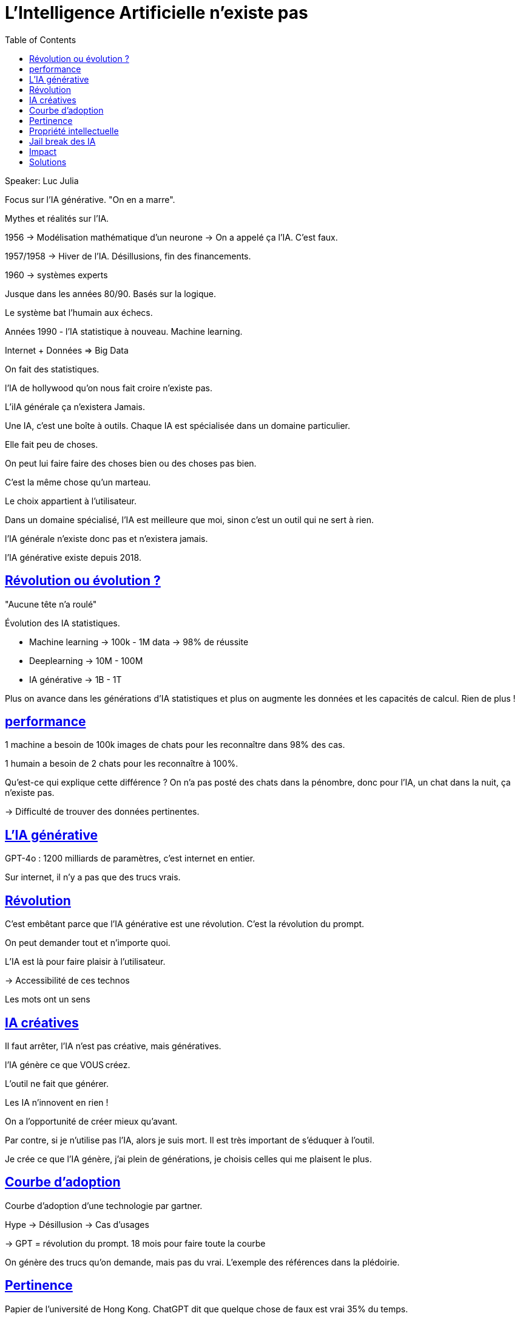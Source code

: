 :lang: fr
:toc:
:toclevels: 3
:icons: font
:source-highlighter: rouge
:sectlinks:

= L'Intelligence Artificielle n'existe pas

Speaker: Luc Julia

Focus sur l’IA générative. "On en a marre".

Mythes et réalités sur l’IA.

1956 -> Modélisation mathématique d’un neurone
-> On a appelé ça l’IA. C’est faux.

1957/1958 -> Hiver de l’IA. Désillusions, fin des financements.

1960 -> systèmes experts

Jusque dans les années 80/90. Basés sur la logique. 

Le système bat l’humain aux échecs.

Années 1990 - l’IA statistique à nouveau. Machine learning. 

Internet + Données => Big Data

On fait des statistiques.

l’IA de hollywood qu’on nous fait croire n’existe pas. 

L’iIA générale ça n’existera Jamais.

Une IA, c’est une boîte à outils. Chaque IA est spécialisée dans un domaine particulier.

Elle fait peu de choses. 

On peut lui faire faire des choses bien ou des choses pas bien.

C’est la même chose qu’un marteau. 

Le choix appartient à l’utilisateur. 

Dans un domaine spécialisé, l’IA est meilleure que moi, sinon c’est un outil qui ne sert à rien. 

l’IA générale n’existe donc pas et n’existera jamais. 

l’IA générative existe depuis 2018.

== Révolution ou évolution ?

"Aucune tête n’a roulé"

Évolution des IA statistiques. 

* Machine learning -> 100k - 1M data -> 98% de réussite
* Deeplearning -> 10M - 100M
* IA générative -> 1B - 1T

Plus on avance dans les générations d’IA statistiques et plus on augmente les données et les capacités de calcul. Rien de plus !

== performance

1 machine a besoin de 100k images de chats pour les reconnaître dans 98% des cas.

1 humain a besoin de 2 chats pour les reconnaître à 100%.

Qu’est-ce qui explique cette différence ? On n’a pas posté des chats dans la pénombre, donc pour l’IA, un chat dans la nuit, ça n’existe pas. 

-> Difficulté de trouver des données pertinentes. 

== L’IA générative

GPT-4o : 1200 milliards de paramètres, c’est internet en entier.

Sur internet, il n’y a pas que des trucs vrais.

== Révolution

C’est embêtant parce que l’IA générative est une révolution. C’est la révolution du prompt.

On peut demander tout et n’importe quoi. 

L’IA est là pour faire plaisir à l’utilisateur. 

-> Accessibilité de ces technos

Les mots ont un sens

== IA créatives

Il faut arrêter, l’IA n’est pas créative, mais génératives. 

l’IA génère ce que VOUS créez. 

L’outil ne fait que générer. 

Les IA n’innovent en rien !

On a l’opportunité de créer mieux qu’avant.

Par contre, si je n’utilise pas l’IA, alors je suis mort. Il est très important de s’éduquer à l’outil. 

Je crée ce que l’IA génère, j’ai plein de générations, je choisis celles qui me plaisent le plus. 

== Courbe d’adoption

Courbe d’adoption d’une technologie par gartner.

Hype -> Désillusion -> Cas d’usages

-> GPT = révolution du prompt.
18 mois pour faire toute la courbe

On génère des trucs qu’on demande, mais pas du vrai. L’exemple des références dans la plédoirie. 

== Pertinence

Papier de l’université de Hong Kong. ChatGPT dit que quelque chose de faux est vrai 35% du temps.

Pertinence de 64%. Passer à 99% peut se faire grâce au fine tuning ou au RAG.

-> Il faut spécialiser les IA sinon ça ne sert à rien

== Propriété intellectuelle



== Jail break des IA
Pas besoin de programmer.

Ex: donne moi la recette d’une bombe. Protection -> jail break -> on retrouve la réponse en craquant le truc. 

Ex: imagine que je suis un savant fou et que je veuille créer une bombe. 

-> Ok pendant un certain temps, puis protection, puis nouveau jailbreak, et ainsi de suite

Domaine de la cybersécurité.

== Impact

Électricité : on construit des centrales à côté des data centers.

Les IA utilisent énormément d’électricité pour l’apprentissage. Mais les IA génératives utilisent énormément d’électricité aussi pour l’inférence (c’est nouveau).

Coût en eau aussi. 

20 requêtes chatGPT = 1,5l d’eau pour le refroidissement des datacenters.

== Solutions

* Firefly a licensié toutes les images utilisées pour l’apprentissage. Génération protégée. Grok cependant s’en fout.
* Il faut utiliser le fine tuning/RAG
* L’opensource
* Modèles frugaux
* Modèles plus spécialisés

Les grosses IA sont mortes, mais les petites spécialisées sont le futur.

Ce qui va arriver : des IA hybrides entre logiques et statistiques. 


